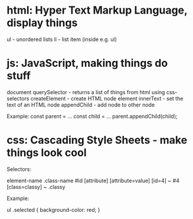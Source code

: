 * html: Hyper Text Markup Language, display things
ul - unordered lists
li - list item (inside e.g. ul)

* js: JavaScript, making things do stuff
document
  querySelector - returns a list
     of things from html using css-selectors
  createElement - create HTML node
element
  innerText  - set the text of an HTML node
  appendChild - add node to other node

Example:
  const parent = ...
  const child  = ...
  parent.appendChild(child);

* css: Cascading Style Sheets - make things look cool

Selectors:

    element-name
    .class-name
    #id
    [attribute]
    [attribute=value]
    [id=4]         ~ #4
    [class=classy] ~ .classy

Example:

    ul .selected {
      background-color: red;
    }
